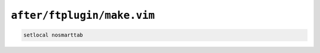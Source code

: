 ``after/ftplugin/make.vim``
===========================

.. code-block:: vim

    setlocal nosmarttab
